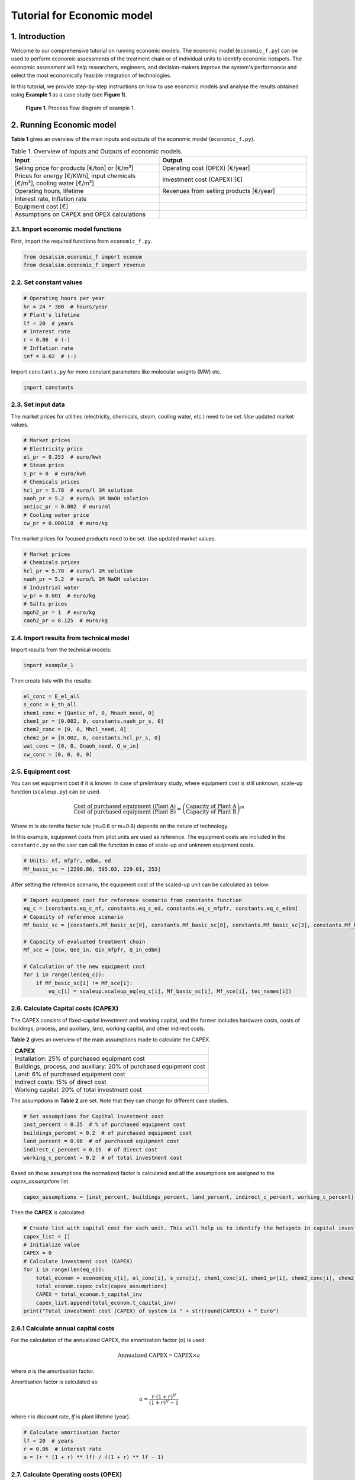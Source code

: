 Tutorial for Economic model 
+++++++++++++++++++++++++++

1. Introduction 
================
Welcome to our comprehensive tutorial on running economic models. The economic model (``economic_f.py``) can be used to perform economic assessments of the treatment chain or of individual units to identify economic hotspots. The economic assessment will help researchers, engineers, and decision-makers improve the system's performance and select the most economically feasible integration of technologies.

In this tutorial, we provide step-by-step instructions on how to use economic models and analyse the results obtained using **Example 1** as a case study (see **Figure 1**).

.. figure:: https://github.com/rodoulak/Desalination-and-Brine-Treatment-Simulation-/assets/150446818/55cc6b6f-dde8-4b12-ae61-fa23665c288e
   :width: 600px
   :alt: Image

   **Figure 1**. Process flow diagram of example 1.

2. Running Economic model 
==========================

**Table 1** gives an overview of the main inputs and outputs of the economic model (``economic_f.py``).


.. list-table:: Table 1. Overview of Inputs and Outputs of economic models. 
   :header-rows: 1
   :widths: 50 50

   * - Input
     - Output
   * - Selling price for products [€/ton] or [€/m³]
     - Operating cost (OPEX) [€/year]
   * - Prices for energy [€/KWh], input chemicals [€/m³], cooling water [€/m³]
     - Investment cost (CAPEX) [€]
   * - Operating hours, lifetime
     - Revenues from selling products [€/year]
   * - Interest rate, Inflation rate
     - 
   * - Equipment cost [€]
     - 
   * - Assumptions on CAPEX and OPEX calculations
     - 



2.1. Import economic model functions 
------------------------------------
First, import the required functions from ``economic_f.py``.

.. code-block:: python

    from desalsim.economic_f import econom
    from desalsim.economic_f import revenue

2.2. Set constant values 
------------------------
.. code-block:: python

    # Operating hours per year
    hr = 24 * 300  # hours/year
    # Plant's lifetime 
    lf = 20  # years
    # Interest rate 
    r = 0.06  # (-)
    # Inflation rate 
    inf = 0.02  # (-)

Import ``constants.py`` for more constant parameters like molecular weights (MW) etc.

.. code-block:: python

    import constants

2.3. Set input data 
-------------------
The market prices for utilities (electricity, chemicals, steam, cooling water, etc.) need to be set. Use updated market values.

.. code-block:: python

    # Market prices
    # Electricity price 
    el_pr = 0.253  # euro/kwh
    # Steam price 
    s_pr = 0  # euro/kwh
    # Chemicals prices 
    hcl_pr = 5.78  # euro/l 1M solution 
    naoh_pr = 5.2  # euro/L 1M NaOH solution  
    antisc_pr = 0.002  # euro/ml
    # Cooling water price 
    cw_pr = 0.000118  # euro/kg

The market prices for focused products need to be set. Use updated market values.

.. code-block:: python

    # Market prices
    # Chemicals prices 
    hcl_pr = 5.78  # euro/l 1M solution 
    naoh_pr = 5.2  # euro/L 1M NaOH solution
    # Industrial water 
    w_pr = 0.001  # euro/kg
    # Salts prices 
    mgoh2_pr = 1  # euro/kg
    caoh2_pr = 0.125  # euro/kg

2.4. Import results from technical model
----------------------------------------
Import results from the technical models:

.. code-block:: python

    import example_1

Then create lists with the results:

.. code-block:: python

    el_conc = E_el_all
    s_conc = E_th_all
    chem1_conc = [Qantsc_nf, 0, Mnaoh_need, 0]
    chem1_pr = [0.002, 0, constants.naoh_pr_s, 0]
    chem2_conc = [0, 0, Mhcl_need, 0]
    chem2_pr = [0.002, 0, constants.hcl_pr_s, 0]
    wat_conc = [0, 0, Qnaoh_need, Q_w_in]
    cw_conc = [0, 0, 0, 0]

2.5. Equipment cost 
-------------------
You can set equipment cost if it is known. In case of preliminary study, where equipment cost is still unknown, scale-up function (``scaleup.py``) can be used.

.. math::

    \frac{\text{Cost of purchased equipment (Plant A)}}{\text{Cost of purchased equipment (Plant B)}} = \left( \frac{\text{Capacity of Plant A}}{\text{Capacity of Plant B}} \right)^m

Where *m* is six-tenths factor rule (m=0.6 or m=0.8) depends on the nature of technology.

In this example, equipment costs from pilot units are used as reference. The equipment costs are included in the ``constantc.py`` so the user can call the function in case of scale-up and unknown equipment costs.

.. code-block:: python

    # Units: nf, mfpfr, edbm, ed
    Mf_basic_sc = [2290.86, 595.03, 229.01, 253]

After setting the reference scenario, the equipment cost of the scaled-up unit can be calculated as below:

.. code-block:: python

    # Import equipment cost for reference scenario from constants function
    eq_c = [constants.eq_c_nf, constants.eq_c_ed, constants.eq_c_mfpfr, constants.eq_c_edbm]
    # Capacity of reference scenario
    Mf_basic_sc = [constants.Mf_basic_sc[0], constants.Mf_basic_sc[8], constants.Mf_basic_sc[3], constants.Mf_basic_sc[6]]

    # Capacity of evaluated treatment chain 
    Mf_sce = [Qsw, Qed_in, Qin_mfpfr, Q_in_edbm]

    # Calculation of the new equipment cost
    for i in range(len(eq_c)):
        if Mf_basic_sc[i] != Mf_sce[i]:
            eq_c[i] = scaleup.scaleup_eq(eq_c[i], Mf_basic_sc[i], Mf_sce[i], tec_names[i])

2.6. Calculate Capital costs (CAPEX)
------------------------------------
The CAPEX consists of fixed-capital investment and working capital, and the former includes hardware costs, costs of buildings, process, and auxiliary, land, working capital, and other indirect costs.

**Table 2** gives an overview of the main assumptions made to calculate the CAPEX.

+---------------------------------------------------+
| CAPEX                                             |
+===================================================+
| Installation: 25% of purchased equipment cost     |
+---------------------------------------------------+
| Buildings, process, and auxiliary: 20% of         |
| purchased equipment cost                          |
+---------------------------------------------------+
| Land: 6% of purchased equipment cost              |
+---------------------------------------------------+
| Indirect costs: 15% of direct cost                |
+---------------------------------------------------+
| Working capital: 20% of total investment cost     |
+---------------------------------------------------+

The assumptions in **Table 2** are set. Note that they can change for different case studies.

.. code-block:: python

    # Set assumptions for Capital investment cost 
    inst_percent = 0.25  # % of purchased equipment cost
    buildings_percent = 0.2  # of purchased equipment cost
    land_percent = 0.06  # of purchased equipment cost
    indirect_c_percent = 0.15  # of direct cost   
    working_c_percent = 0.2  # of total investment cost

Based on those assumptions the normalized factor is calculated and all the assumptions are assigned to the *capex_assumptions* list.

.. code-block:: python

    capex_assumptions = [inst_percent, buildings_percent, land_percent, indirect_c_percent, working_c_percent]

Then the **CAPEX** is calculated:

.. code-block:: python

    # Create list with capital cost for each unit. This will help us to identify the hotspots in capital investment.  
    capex_list = []
    # Initialize value
    CAPEX = 0
    # Calculate investment cost (CAPEX) 
    for i in range(len(eq_c)):
        total_econom = econom(eq_c[i], el_conc[i], s_conc[i], chem1_conc[i], chem1_pr[i], chem2_conc[i], chem2_pr[i], cw_conc[i], wat_conc[i])
        total_econom.capex_calc(capex_assumptions)
        CAPEX = total_econom.t_capital_inv
        capex_list.append(total_econom.t_capital_inv)
    print("Total investment cost (CAPEX) of system is " + str(round(CAPEX)) + " Euro")

2.6.1 Calculate annual capital costs 
------------------------------------
For the calculation of the annualized CAPEX, the amortization factor (α) is used:

.. math::

    \text{Annualized CAPEX} = \text{CAPEX} \times a

where *a* is the amortisation factor.

Amortisation factor is calculated as:

.. math::

    a = \frac{r \cdot (1+r)^{lf}}{(1+r)^{lf} - 1}

where *r* is discount rate, *lf* is plant lifetime (year).

.. code-block:: python

    # Calculate amortisation factor
    lf = 20  # years
    r = 0.06  # interest rate
    a = (r * (1 + r) ** lf) / ((1 + r) ** lf - 1)

2.7. Calculate Operating costs (OPEX)
-------------------------------------
The OPEX refers to expenditure directly generated by manufacturing operation or connected to the equipment of a technical unit. Table 3 gives an overview of the costs that constitute OPEX (Peters, Timmerhaus and West, 2003). In this study, the utilities in this system are mainly energy, chemicals, and water costs. The calculation of yearly electrical (Cel) and thermal (Cth) energy costs follows equations:

.. math::

    C_{el} = E_{\text{tot, el}} \cdot t_{\text{operation}} \cdot P_{\text{el}}

.. math::

    C_{th} = E_{\text{tot, th}} \cdot t_{\text{operation}} \cdot P_{\text{st}}

.. math::

    C_{e} = C_{el} + C_{th}

Where:

E\ :sub:`el` and E\ :sub:`th` are the total energy consumption per operating hour (in kWh/hr),  
t\ :sub:`operation` is the total operation time in one year (in hr),  
P\ :sub:`el` and P\ :sub:`steam` are the prices of electricity and steam, respectively (in €/kWh).

The calculation of chemicals and water costs is similar to the energy cost, multiplying the amount of consumption every year by their price. The other costs are calculated in *opex_calc* class (see ``economic.py``).

**Table 3** gives an overview of the main assumptions made to calculate the OPEX.


+---------------------------------------------------------------+
| Annual OPEX                                                   |
+===============================================================+
| Maintenance: 3% of the fixed-capital investment               |
+---------------------------------------------------------------+
| Operating Supplies: 5% of maintenance                         |
+---------------------------------------------------------------+
| Operating Labor: 15% of annual OPEX                           |
+---------------------------------------------------------------+
| Direct supervisory and clerical labor: 15% of operating labor |
+---------------------------------------------------------------+
| Laboratory charges: 15% of operating labor                    |
+---------------------------------------------------------------+
| Patents and royalties: 3% of annual OPEX                      |
+---------------------------------------------------------------+
| Fixed charges: 5% of annual OPEX                              |
+---------------------------------------------------------------+
| Plant overhead costs: 5% of annual OPEX                       |
+---------------------------------------------------------------+


.. code-block:: python

    # Set assumptions for Operating cost (OPEX)
    main_c_percent = 0.03  # % of the fixed-capital investment
    oper_sup_c_percent = 0.05  # % of maintenance 
    oper_lab_c_percent = 0.15  # % of annual OPEX
    super_c_percent = 0.15  # % of operating labor 
    lab_c_percent = 0.15  # % of operating labor 
    pat_c_percent = 0.03  # % of annual OPEX
    fix_char_percent = 0.05  # % of annual OPEX
    over_c_percent = 0.05  # % of annual OPEX

Based on those assumptions the normalized factor is calculated and all the assumptions are assigned to the *economic assumptions* list.

.. code-block:: python

    # Calculate normalized factor 
    norm_factor = (1 - oper_lab_c_percent - oper_lab_c_percent * super_c_percent - oper_lab_c_percent * lab_c_percent - pat_c_percent - fix_char_percent - over_c_percent)

    # Create a list for economic assumptions
    economic_assumptions = [main_c_percent, oper_sup_c_percent, oper_lab_c_percent, super_c_percent, lab_c_percent, pat_c_percent, fix_char_percent, over_c_percent, norm_factor]

Then the **OPEX** is calculated:

.. code-block:: python

    # Initialize values
    OPEX = 0

    # Create list with operating for each unit. This will help us to identify the hotspots in operating costs.  
    opex_list = []

    # Calculate OPEX 
    for i in range(len(eq_c)):
        total_econom = econom(eq_c[i], el_conc[i], s_conc[i], chem1_conc[i], chem1_pr[i], chem2_conc[i], chem2_pr[i], cw_conc[i], wat_conc[i])
        total_econom.opex_calc(hr, el_pr, s_pr, cw_pr, w_pr, economic_assumptions)
        OPEX = total_econom.opex
        capex_list.append(total_econom.t_capital_inv)
    print("Total operating cost (OPEX) is " + str(OPEX) + " Euro/year")

2.8. Calculate Revenues
------------------------
The total amount of **Revenues** from selling products is used to evaluate the economic performance of the treatment chain.

.. math::

    \text{revenues} = \sum_{i=1}^{n} Q_{\text{product}_i} \times \text{Selling price of product}_i

First, the updated market prices of the recovered products need to be set.

.. code-block:: python

    # Quantity of recovered products
    prd = [Qw_tot, M_MgOH2_1, Q_b_out, Q_a_out]

    # Specify products 
    prd_name = ["Water", "Mg(OH)2", "NaOH", "HCl"]

    # Market prices
    hcl_pr = 5.78  # euro/l 1M solution 
    w_pr = 0.001  # euro/kg
    mgoh2_pr = 1.0  # euro/kg
    naoh_pr = 7.2  # euro/L 1M NaOH solution

After the set of input parameters, the **Revenues** of the treatment chain are calculated:

.. code-block:: python

    # Initialize lists
    reve_t = 0
    reve_list = []
    # Revenue calculation
    for i in range(len(prd)):
        rev_calc = revenue(prd[i], prd_name[i])
        rev_calc.rev(hr, w_pr, nacl_pr, mgoh2_pr, na2so4_pr, naoh_pr, hcl_pr)
        print("Revenues from selling product " + prd_name[i] + " are " + str(round(rev_calc.rev_prd, 2)) + " Euro/year")
        reve_t = reve_t + rev_calc.rev_prd
        reve_list.append(rev_calc.rev_prd)

3. Results evaluation
=====================
Running the economic model for **Example 1**, the following results are obtained.

Total operating cost (OPEX) is 3714921 Euro/year  

Total investment cost (CAPEX) of the system is 6017026 Euro  

Annual capital investment cost of the system is 524592 Euro/year  

Revenues from selling product Water are 0.0 Euro/year  

Revenues from selling product Mg(OH)2 are 2891274 Euro/year  

Revenues from selling product NaOH are 3943229426 Euro/year  

Revenues from selling product HCl are 3274716868 Euro/year
